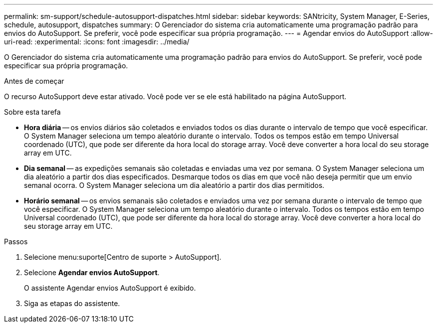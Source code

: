 ---
permalink: sm-support/schedule-autosupport-dispatches.html 
sidebar: sidebar 
keywords: SANtricity, System Manager, E-Series, schedule, autosupport, dispatches 
summary: O Gerenciador do sistema cria automaticamente uma programação padrão para envios do AutoSupport. Se preferir, você pode especificar sua própria programação. 
---
= Agendar envios do AutoSupport
:allow-uri-read: 
:experimental: 
:icons: font
:imagesdir: ../media/


[role="lead"]
O Gerenciador do sistema cria automaticamente uma programação padrão para envios do AutoSupport. Se preferir, você pode especificar sua própria programação.

.Antes de começar
O recurso AutoSupport deve estar ativado. Você pode ver se ele está habilitado na página AutoSupport.

.Sobre esta tarefa
* *Hora diária* -- os envios diários são coletados e enviados todos os dias durante o intervalo de tempo que você especificar. O System Manager seleciona um tempo aleatório durante o intervalo. Todos os tempos estão em tempo Universal coordenado (UTC), que pode ser diferente da hora local do storage array. Você deve converter a hora local do seu storage array em UTC.
* *Dia semanal* -- as expedições semanais são coletadas e enviadas uma vez por semana. O System Manager seleciona um dia aleatório a partir dos dias especificados. Desmarque todos os dias em que você não deseja permitir que um envio semanal ocorra. O System Manager seleciona um dia aleatório a partir dos dias permitidos.
* *Horário semanal* -- os envios semanais são coletados e enviados uma vez por semana durante o intervalo de tempo que você especificar. O System Manager seleciona um tempo aleatório durante o intervalo. Todos os tempos estão em tempo Universal coordenado (UTC), que pode ser diferente da hora local do storage array. Você deve converter a hora local do seu storage array em UTC.


.Passos
. Selecione menu:suporte[Centro de suporte > AutoSupport].
. Selecione *Agendar envios AutoSupport*.
+
O assistente Agendar envios AutoSupport é exibido.

. Siga as etapas do assistente.

